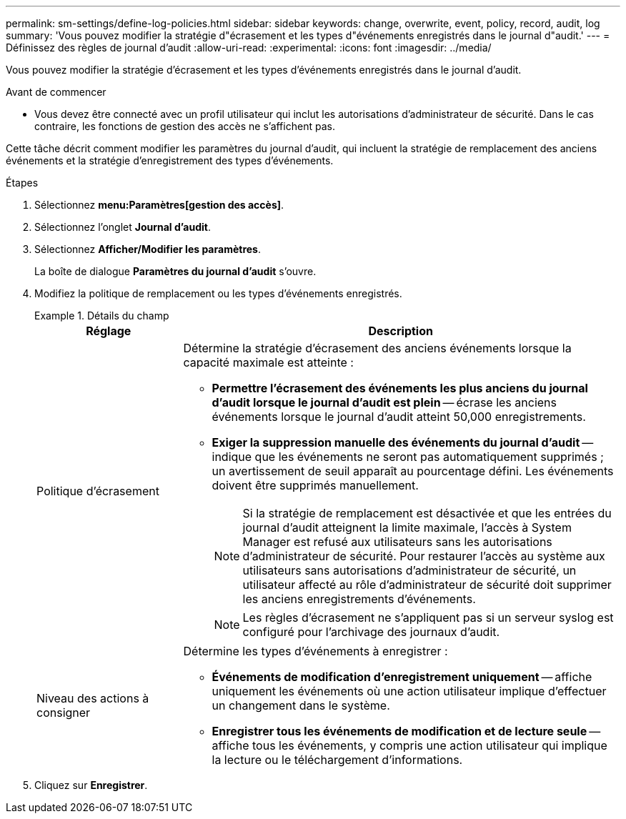 ---
permalink: sm-settings/define-log-policies.html 
sidebar: sidebar 
keywords: change, overwrite, event, policy, record, audit, log 
summary: 'Vous pouvez modifier la stratégie d"écrasement et les types d"événements enregistrés dans le journal d"audit.' 
---
= Définissez des règles de journal d'audit
:allow-uri-read: 
:experimental: 
:icons: font
:imagesdir: ../media/


[role="lead"]
Vous pouvez modifier la stratégie d'écrasement et les types d'événements enregistrés dans le journal d'audit.

.Avant de commencer
* Vous devez être connecté avec un profil utilisateur qui inclut les autorisations d'administrateur de sécurité. Dans le cas contraire, les fonctions de gestion des accès ne s'affichent pas.


Cette tâche décrit comment modifier les paramètres du journal d'audit, qui incluent la stratégie de remplacement des anciens événements et la stratégie d'enregistrement des types d'événements.

.Étapes
. Sélectionnez *menu:Paramètres[gestion des accès]*.
. Sélectionnez l'onglet **Journal d'audit**.
. Sélectionnez *Afficher/Modifier les paramètres*.
+
La boîte de dialogue *Paramètres du journal d'audit* s'ouvre.

. Modifiez la politique de remplacement ou les types d'événements enregistrés.
+
.Détails du champ
====
[cols="1a,3a"]
|===
| Réglage | Description 


 a| 
Politique d'écrasement
 a| 
Détermine la stratégie d'écrasement des anciens événements lorsque la capacité maximale est atteinte :

** *Permettre l'écrasement des événements les plus anciens du journal d'audit lorsque le journal d'audit est plein* -- écrase les anciens événements lorsque le journal d'audit atteint 50,000 enregistrements.
** *Exiger la suppression manuelle des événements du journal d'audit* -- indique que les événements ne seront pas automatiquement supprimés ; un avertissement de seuil apparaît au pourcentage défini. Les événements doivent être supprimés manuellement.
+

NOTE: Si la stratégie de remplacement est désactivée et que les entrées du journal d'audit atteignent la limite maximale, l'accès à System Manager est refusé aux utilisateurs sans les autorisations d'administrateur de sécurité. Pour restaurer l'accès au système aux utilisateurs sans autorisations d'administrateur de sécurité, un utilisateur affecté au rôle d'administrateur de sécurité doit supprimer les anciens enregistrements d'événements.

+

NOTE: Les règles d'écrasement ne s'appliquent pas si un serveur syslog est configuré pour l'archivage des journaux d'audit.





 a| 
Niveau des actions à consigner
 a| 
Détermine les types d'événements à enregistrer :

** *Événements de modification d'enregistrement uniquement* -- affiche uniquement les événements où une action utilisateur implique d'effectuer un changement dans le système.
** *Enregistrer tous les événements de modification et de lecture seule* -- affiche tous les événements, y compris une action utilisateur qui implique la lecture ou le téléchargement d'informations.


|===
====
. Cliquez sur *Enregistrer*.

